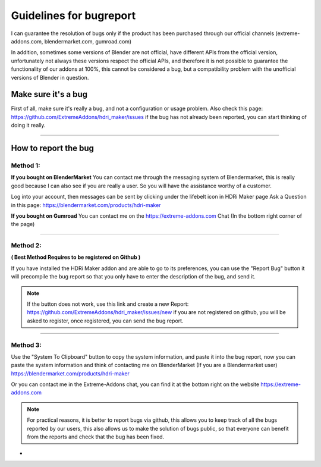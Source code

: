 Guidelines for bugreport
========================

I can guarantee the resolution of bugs only if the product has been purchased through our official channels
(extreme-addons.com, blendermarket.com, gumroad.com)

In addition, sometimes some versions of Blender are not official, have different APIs from the official version,
unfortunately not always these versions respect the official APIs, and therefore it is not possible to guarantee the
functionality of our addons at 100%, this cannot be considered a bug, but a compatibility problem with
the unofficial versions of Blender in question.

Make sure it's a bug
--------------------

First of all, make sure it's really a bug, and not a configuration or usage problem.
Also check this page: https://github.com/ExtremeAddons/hdri_maker/issues if the bug has not already been reported,
you can start thinking of doing it really.

------------------------------------------------------------------------------------------------------------------------

How to report the bug
---------------------

Method 1:
*********

**If you bought on BlenderMarket** You can contact me through the messaging system of Blendermarket, this is really good
because I can also see if you are really a user. So you will have the assistance worthy of a customer.

Log into your account, then messages can be sent by clicking under the lifebelt icon in HDRi Maker page Ask a Question
in this page: https://blendermarket.com/products/hdri-maker

.. image:: _static/_images/troubleshooting/ask_a_question_01.png
    :align: center
    :width: 200
    :alt: Ask a question 01



**If you bought on Gumroad** You can contact me on the https://extreme-addons.com Chat (In the bottom right corner of the page)

------------------------------------------------------------------------------------------------------------------------

Method 2:
*********
**( Best Method Requires to be registered on Github )**

If you have installed the HDRi Maker addon and are able to go to its preferences, you can use the "Report Bug" button
it will precompile the bug report so that you only have to enter the description of the bug, and send it.

.. image:: _static/_images/troubleshooting/bugreport_github_01.png
    :align: center
    :width: 500
    :alt: BugReport Github 01


.. Note::
    If the button does not work, use this link and create a new Report: https://github.com/ExtremeAddons/hdri_maker/issues/new
    if you are not registered on github, you will be asked to register, once registered, you can send the bug report.

------------------------------------------------------------------------------------------------------------------------


Method 3:
*********

Use the "System To Clipboard" button to copy the system information, and paste it into the bug report, now you can
paste the system information and think of contacting me on BlenderMarket (If you are a Blendermarket user) https://blendermarket.com/products/hdri-maker


Or you can contact me in the Extreme-Addons chat, you can find it at the bottom right on the website https://extreme-addons.com

.. Note:: For practical reasons, it is better to report bugs via github, this allows you to keep track of all the bugs
          reported by our users, this also allows us to make the solution of bugs public, so that everyone can benefit
          from the reports and check that the bug has been fixed.


-






